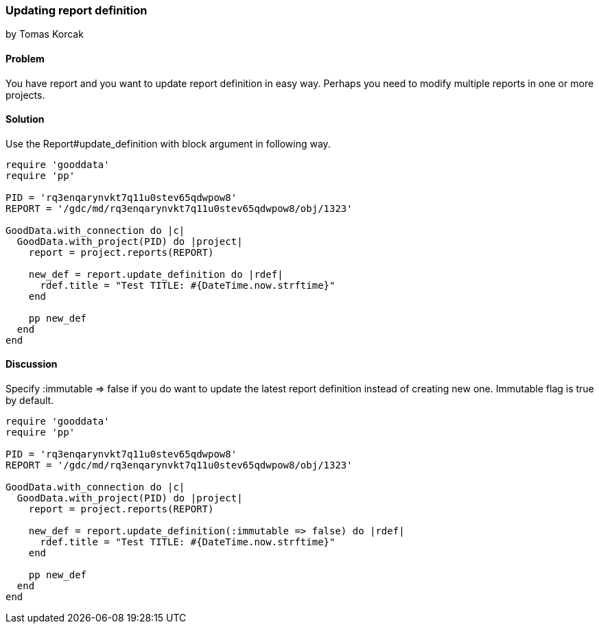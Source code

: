 === Updating report definition
by Tomas Korcak

==== Problem
You have report and you want to update report definition in easy way. Perhaps you need to modify multiple reports in one or more projects. 

==== Solution

Use the Report#update_definition with block argument in following way.


[source,ruby]
----
require 'gooddata'
require 'pp'

PID = 'rq3enqarynvkt7q11u0stev65qdwpow8'
REPORT = '/gdc/md/rq3enqarynvkt7q11u0stev65qdwpow8/obj/1323'

GoodData.with_connection do |c|
  GoodData.with_project(PID) do |project|
    report = project.reports(REPORT)

    new_def = report.update_definition do |rdef|
      rdef.title = "Test TITLE: #{DateTime.now.strftime}"
    end

    pp new_def
  end
end

----

==== Discussion

Specify :immutable => false if you do want to update the latest report definition instead of creating new one. Immutable flag is true by default.

[source,ruby]
----
require 'gooddata'
require 'pp'

PID = 'rq3enqarynvkt7q11u0stev65qdwpow8'
REPORT = '/gdc/md/rq3enqarynvkt7q11u0stev65qdwpow8/obj/1323'

GoodData.with_connection do |c|
  GoodData.with_project(PID) do |project|
    report = project.reports(REPORT)

    new_def = report.update_definition(:immutable => false) do |rdef|
      rdef.title = "Test TITLE: #{DateTime.now.strftime}"
    end

    pp new_def
  end
end

----